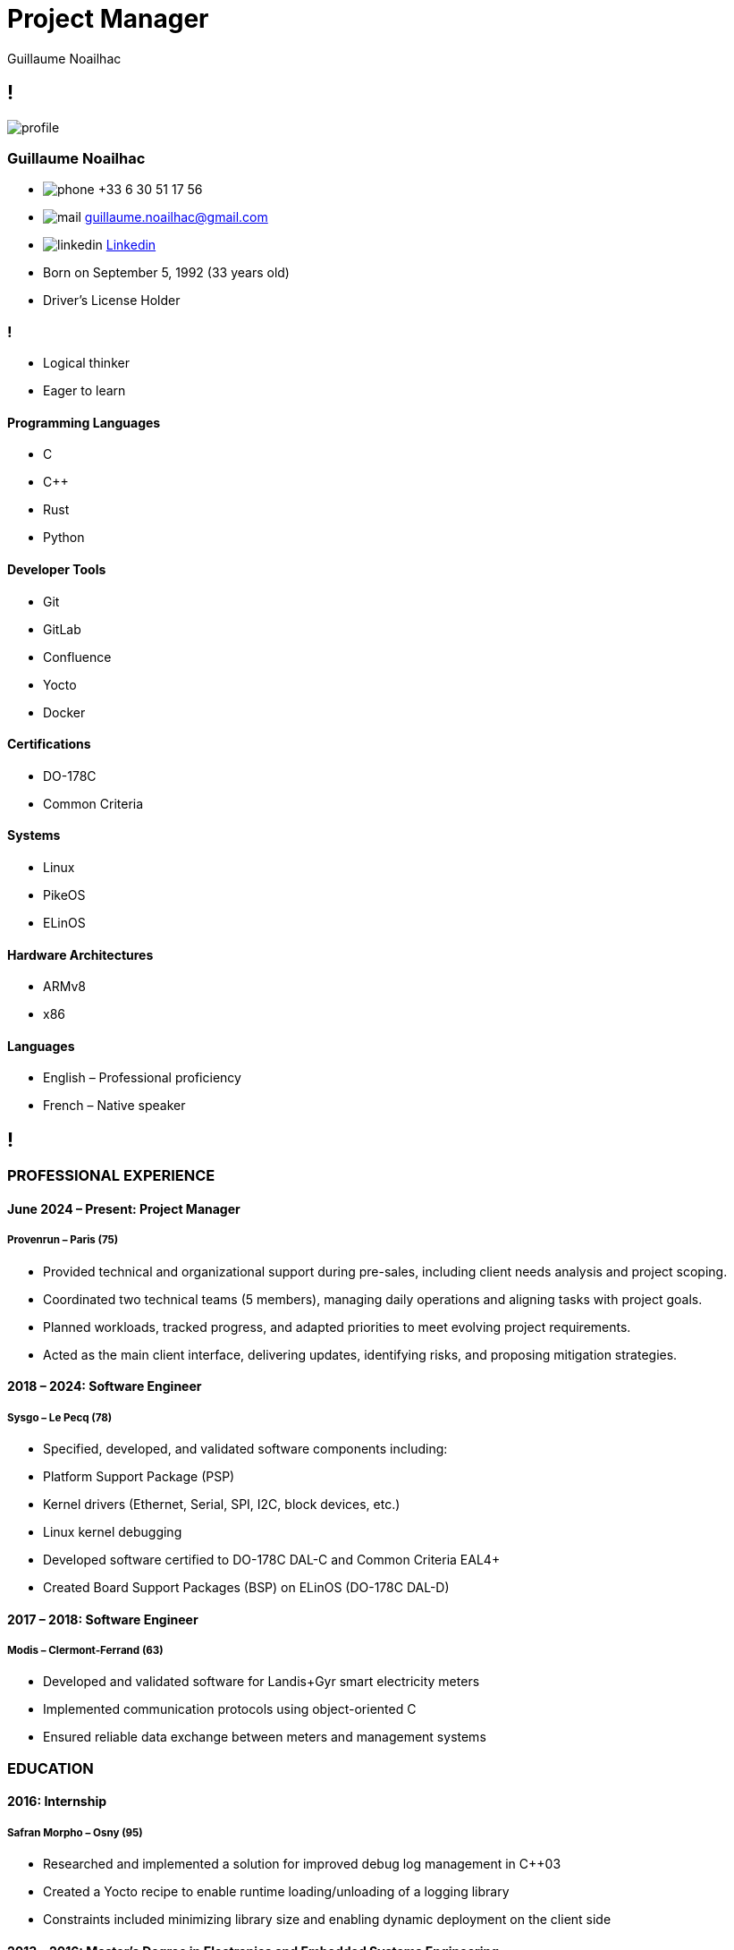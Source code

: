 = Project Manager
Guillaume Noailhac

[.info]
== !

image:profile.jpg[role=profil]

=== Guillaume Noailhac

[contact]
- image:phone.svg[role="picto phone"] +33 6 30 51 17 56
- image:mail.svg[role="picto"] guillaume.noailhac@gmail.com
- image:linkedin.svg[role="picto"] link:https://www.linkedin.com/in/noailhac-guillaume/[Linkedin]
- Born on September 5, 1992 (33 years old)
- Driver’s License Holder

=== !
[atouts]
* Logical thinker
* Eager to learn

==== Programming Languages
- C
- C++
- Rust
- Python

==== Developer Tools
- Git
- GitLab
- Confluence
- Yocto
- Docker

==== Certifications
- DO-178C
- Common Criteria

==== Systems
- Linux
- PikeOS
- ELinOS

==== Hardware Architectures
- ARMv8
- x86

==== Languages
- English – Professional proficiency
- French – Native speaker

[.chronologie]
== !

=== PROFESSIONAL EXPERIENCE

==== June 2024 – Present: Project Manager
===== *Provenrun* – Paris (75)

- Provided technical and organizational support during pre-sales, including client needs analysis and project scoping.
- Coordinated two technical teams (5 members), managing daily operations and aligning tasks with project goals.
- Planned workloads, tracked progress, and adapted priorities to meet evolving project requirements.
- Acted as the main client interface, delivering updates, identifying risks, and proposing mitigation strategies.

==== 2018 – 2024: Software Engineer
===== *Sysgo* – Le Pecq (78)

- Specified, developed, and validated software components including:
  - Platform Support Package (PSP)
  - Kernel drivers (Ethernet, Serial, SPI, I2C, block devices, etc.)
  - Linux kernel debugging
- Developed software certified to DO-178C DAL-C and Common Criteria EAL4+
- Created Board Support Packages (BSP) on ELinOS (DO-178C DAL-D)

==== 2017 – 2018: Software Engineer
===== *Modis* – Clermont-Ferrand (63)

- Developed and validated software for Landis+Gyr smart electricity meters
- Implemented communication protocols using object-oriented C
- Ensured reliable data exchange between meters and management systems

=== EDUCATION

==== 2016: Internship
===== *Safran Morpho* – Osny (95)

- Researched and implemented a solution for improved debug log management in C++03
- Created a Yocto recipe to enable runtime loading/unloading of a logging library
- Constraints included minimizing library size and enabling dynamic deployment on the client side

==== 2013 – 2016: Master’s Degree in Electronics and Embedded Systems Engineering
===== *ENSEA* – Cergy (95)

- Software engineering
- Parallel programming
- System-on-a-chip (FPGA, microcontroller, DSP)
- Analog and digital electronics
- Signal processing
- IT and systems

==== 2011 – 2013: Preparatory Program for MPSI/MP (Mathematics, Physics, and Engineering Sciences)
===== *Lafayette* – Clermont-Ferrand (63)

- Developed a genetic algorithm to explore solutions to the link:https://fr.wikipedia.org/wiki/Th%C3%A9or%C3%A8me_de_Stone-Weierstrass[Stone-Weierstrass theorem]

// === Interests
//
// As you can see, my primary interest is logic, which explains the progression of my CV—from mathematics to embedded programming.
